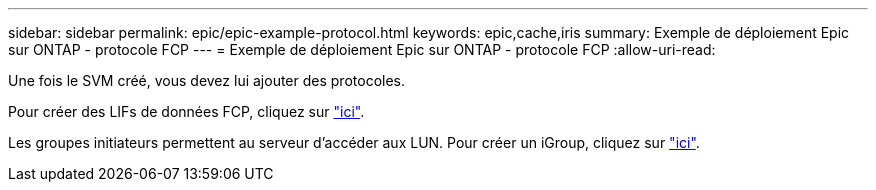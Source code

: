 ---
sidebar: sidebar 
permalink: epic/epic-example-protocol.html 
keywords: epic,cache,iris 
summary: Exemple de déploiement Epic sur ONTAP - protocole FCP 
---
= Exemple de déploiement Epic sur ONTAP - protocole FCP
:allow-uri-read: 


[role="lead"]
Une fois le SVM créé, vous devez lui ajouter des protocoles.

Pour créer des LIFs de données FCP, cliquez sur link:https://docs.netapp.com/us-en/ontap/san-admin/configure-svm-fc-task.html["ici"^].

Les groupes initiateurs permettent au serveur d'accéder aux LUN. Pour créer un iGroup, cliquez sur link:https://docs.netapp.com/us-en/ontap/san-admin/manage-san-initiators-task.html#view-manage-san-igroups["ici"^].
